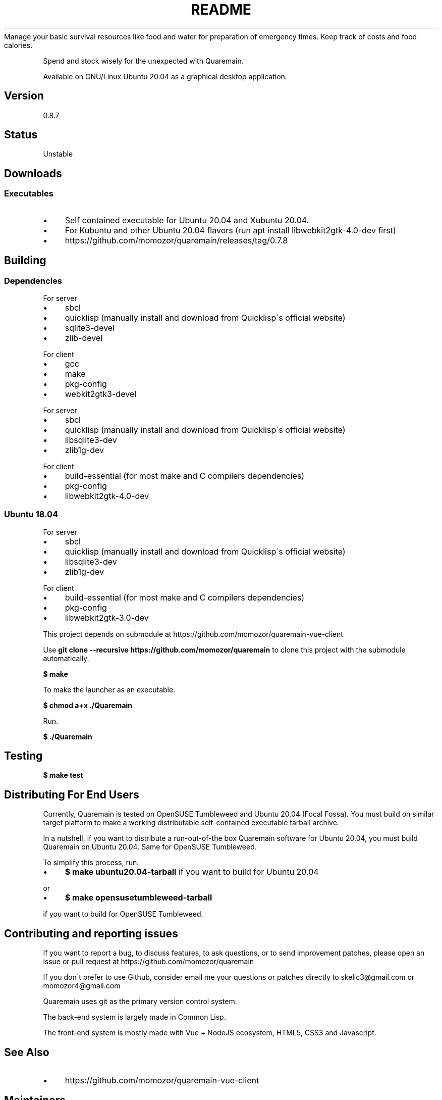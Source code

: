 .\" generated with Ronn/v0.7.3
.\" http://github.com/rtomayko/ronn/tree/0.7.3
.
.TH "README" "" "June 2020" "" ""
Manage your basic survival resources like food and water for preparation of emergency times\. Keep track of costs and food calories\.
.
.P
Spend and stock wisely for the unexpected with Quaremain\.
.
.P
Available on GNU/Linux Ubuntu 20\.04 as a graphical desktop application\.
.
.SH "Version"
0\.8\.7
.
.SH "Status"
Unstable
.
.SH "Downloads"
.
.SS "Executables"
.
.IP "\(bu" 4
Self contained executable for Ubuntu 20\.04 and Xubuntu 20\.04\.
.
.IP "\(bu" 4
For Kubuntu and other Ubuntu 20\.04 flavors (run apt install libwebkit2gtk\-4\.0\-dev first)
.
.IP "\(bu" 4
https://github\.com/momozor/quaremain/releases/tag/0\.7\.8
.
.IP "" 0
.
.SH "Building"
.
.SS "Dependencies"
.
.P
For server
.
.IP "\(bu" 4
sbcl
.
.IP "\(bu" 4
quicklisp (manually install and download from Quicklisp\'s official website)
.
.IP "\(bu" 4
sqlite3\-devel
.
.IP "\(bu" 4
zlib\-devel
.
.IP "" 0
.
.P
For client
.
.IP "\(bu" 4
gcc
.
.IP "\(bu" 4
make
.
.IP "\(bu" 4
pkg\-config
.
.IP "\(bu" 4
webkit2gtk3\-devel
.
.IP "" 0
.
.P
For server
.
.IP "\(bu" 4
sbcl
.
.IP "\(bu" 4
quicklisp (manually install and download from Quicklisp\'s official website)
.
.IP "\(bu" 4
libsqlite3\-dev
.
.IP "\(bu" 4
zlib1g\-dev
.
.IP "" 0
.
.P
For client
.
.IP "\(bu" 4
build\-essential (for most make and C compilers dependencies)
.
.IP "\(bu" 4
pkg\-config
.
.IP "\(bu" 4
libwebkit2gtk\-4\.0\-dev
.
.IP "" 0
.
.SS "Ubuntu 18\.04"
For server
.
.IP "\(bu" 4
sbcl
.
.IP "\(bu" 4
quicklisp (manually install and download from Quicklisp\'s official website)
.
.IP "\(bu" 4
libsqlite3\-dev
.
.IP "\(bu" 4
zlib1g\-dev
.
.IP "" 0
.
.P
For client
.
.IP "\(bu" 4
build\-essential (for most make and C compilers dependencies)
.
.IP "\(bu" 4
pkg\-config
.
.IP "\(bu" 4
libwebkit2gtk\-3\.0\-dev
.
.IP "" 0
.
.P
This project depends on submodule at https://github\.com/momozor/quaremain\-vue\-client
.
.P
Use \fBgit clone \-\-recursive https://github\.com/momozor/quaremain\fR to clone this project with the submodule automatically\.
.
.P
\fB$ make\fR
.
.P
To make the launcher as an executable\.
.
.P
\fB$ chmod a+x \./Quaremain\fR
.
.P
Run\.
.
.P
\fB$ \./Quaremain\fR
.
.SH "Testing"
\fB$ make test\fR
.
.SH "Distributing For End Users"
Currently, Quaremain is tested on OpenSUSE Tumbleweed and Ubuntu 20\.04 (Focal Fossa)\. You must build on similar target platform to make a working distributable self\-contained executable tarball archive\.
.
.P
In a nutshell, if you want to distribute a run\-out\-of\-the box Quaremain software for Ubuntu 20\.04, you must build Quaremain on Ubuntu 20\.04\. Same for OpenSUSE Tumbleweed\.
.
.P
To simplify this process, run:
.
.IP "\(bu" 4
\fB$ make ubuntu20\.04\-tarball\fR if you want to build for Ubuntu 20\.04
.
.IP "" 0
.
.P
or
.
.IP "\(bu" 4
\fB$ make opensusetumbleweed\-tarball\fR
.
.IP "" 0
.
.P
if you want to build for OpenSUSE Tumbleweed\.
.
.SH "Contributing and reporting issues"
If you want to report a bug, to discuss features, to ask questions, or to send improvement patches, please open an issue or pull request at https://github\.com/momozor/quaremain
.
.P
If you don\'t prefer to use Github, consider email me your questions or patches directly to skelic3@gmail\.com or momozor4@gmail\.com
.
.P
Quaremain uses git as the primary version control system\.
.
.P
The back\-end system is largely made in Common Lisp\.
.
.P
The front\-end system is mostly made with Vue + NodeJS ecosystem, HTML5, CSS3 and Javascript\.
.
.SH "See Also"
.
.IP "\(bu" 4
https://github\.com/momozor/quaremain\-vue\-client
.
.IP "" 0
.
.SH "Maintainers"
.
.IP "\(bu" 4
Quaremain\'s back\-end project author & maintainer \- Momozor \fIhttps://github\.com/momozor\fR <skelic3@gmail\.com, momozor4@gmail\.com>
.
.IP "\(bu" 4
Quaremain\'s front\-end project author & maintainer \- j0sephh123 \fIhttps://github\.com/j0sephh123\fR
.
.IP "" 0
.
.SH "License"
This software is released under the MIT license\. Please see LICENSE file for more details\.
